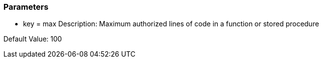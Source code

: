 === Parameters

* key = max
Description: Maximum authorized lines of code in a function or stored procedure

Default Value: 100


